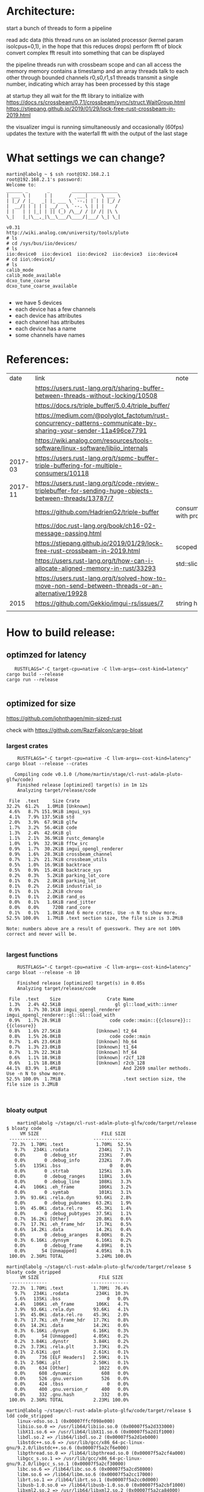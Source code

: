 
* Architecture:

start a bunch of threads to form a pipeline

read adc data (this thread runs on an isolated processor (kernel param isolcpus=0,1), in the hope that this reduces drops)
perform fft of block
convert complex fft result into something that can be displayed


the pipeline threads run with crossbeam scope and can all access the memory
memory contains a timestamp and an array
threads talk to each other through bounded channels r0,s0,r1,s1
threads transmit a single number, indicating which array has been processed by this stage

at startup they all wait for the fft library to initialize with https://docs.rs/crossbeam/0.7.1/crossbeam/sync/struct.WaitGroup.html
https://stjepang.github.io/2019/01/29/lock-free-rust-crossbeam-in-2019.html


the visualizer imgui is running simultaneously and occasionally (60fps) updates the texture with the waterfall fft with the output of the last stage


* What settings we can change?

  #+begin_example
martin@labolg ~ $ ssh root@192.168.2.1
root@192.168.2.1's password: 
Welcome to:
______ _       _        _________________
| ___ \ |     | |      /  ___|  _  \ ___ \
| |_/ / |_   _| |_ ___ \ `--.| | | | |_/ /
|  __/| | | | | __/ _ \ `--. \ | | |    /
| |   | | |_| | || (_) /\__/ / |/ /| |\ \
\_|   |_|\__,_|\__\___/\____/|___/ \_| \_|

v0.31
http://wiki.analog.com/university/tools/pluto
# ls
# cd /sys/bus/iio/devices/
# ls
iio:device0  iio:device1  iio:device2  iio:device3  iio:device4
# cd iio\:device1/
# ls
calib_mode
calib_mode_available
dcxo_tune_coarse
dcxo_tune_coarse_available
  
  #+end_example


- we have 5 devices
- each device has a few channels
- each device has attributes
- each channel has attributes
- each device has a name
- some channels have names


* References:

  |    date | link                                                                                                            | note                                  |
  |         | https://users.rust-lang.org/t/sharing-buffer-between-threads-without-locking/10508                              |                                       |
  |         | https://docs.rs/triple_buffer/5.0.4/triple_buffer/                                                              |                                       |
  |         | https://medium.com/@polyglot_factotum/rust-concurrency-patterns-communicate-by-sharing-your-sender-11a496ce7791 |                                       |
  |         | https://wiki.analog.com/resources/tools-software/linux-software/libiio_internals                                |                                       |
  | 2017-03 | https://users.rust-lang.org/t/spmc-buffer-triple-buffering-for-multiple-consumers/10118                         |                                       |
  | 2017-11 | https://users.rust-lang.org/t/code-review-triplebuffer-for-sending-huge-objects-between-threads/13787/7         |                                       |
  |         | https://github.com/HadrienG2/triple-buffer                                                                      | consumer is not in sync with producer |
  |         | https://doc.rust-lang.org/book/ch16-02-message-passing.html                                                     |                                       |
  |         | https://stjepang.github.io/2019/01/29/lock-free-rust-crossbeam-in-2019.html                                     | scoped thread, atomic cell            |
  |         | https://users.rust-lang.org/t/how-can-i-allocate-aligned-memory-in-rust/33293                                   | std::slice::from_raw_parts[_mut]      |
  |         | https://users.rust-lang.org/t/solved-how-to-move-non-send-between-threads-or-an-alternative/19928               |                                       |
  |---------+-----------------------------------------------------------------------------------------------------------------+---------------------------------------|
  |    2015 | https://github.com/Gekkio/imgui-rs/issues/7                                                                     |      string handling in imgui         |
  |         |                                                                                                                 |                                       |

* How to build release:

** optimzed for latency
   #+begin_example
   RUSTFLAGS="-C target-cpu=native -C llvm-args=-cost-kind=latency" cargo build --release
cargo run --release

   #+end_example
** optimized for size
https://github.com/johnthagen/min-sized-rust

check with https://github.com/RazrFalcon/cargo-bloat


*** largest crates 

    #+begin_example
    RUSTFLAGS="-C target-cpu=native -C llvm-args=-cost-kind=latency" cargo bloat --release --crates

   Compiling code v0.1.0 (/home/martin/stage/cl-rust-adalm-pluto-glfw/code)
    Finished release [optimized] target(s) in 1m 12s
    Analyzing target/release/code

 File  .text     Size Crate
32.2%  61.2%   1.0MiB [Unknown]
 4.6%   8.7% 151.9KiB imgui_sys
 4.1%   7.9% 137.5KiB std
 2.0%   3.9%  67.9KiB glfw
 1.7%   3.2%  56.4KiB code
 1.3%   2.4%  42.6KiB gl
 1.1%   2.1%  36.9KiB rustc_demangle
 1.0%   1.9%  32.9KiB fftw_src
 0.9%   1.7%  30.2KiB imgui_opengl_renderer
 0.9%   1.6%  28.3KiB crossbeam_channel
 0.7%   1.2%  21.7KiB crossbeam_utils
 0.5%   1.0%  16.9KiB backtrace
 0.5%   0.9%  15.4KiB backtrace_sys
 0.2%   0.3%   5.2KiB parking_lot_core
 0.1%   0.2%   2.8KiB parking_lot
 0.1%   0.2%   2.6KiB industrial_io
 0.1%   0.1%   2.2KiB chrono
 0.1%   0.1%   2.0KiB rand_os
 0.0%   0.1%   1.6KiB rand_jitter
 0.0%   0.0%     720B rand_core
 0.1%   0.1%   1.8KiB And 6 more crates. Use -n N to show more.
52.5% 100.0%   1.7MiB .text section size, the file size is 3.2MiB

Note: numbers above are a result of guesswork. They are not 100% correct and never will be.

    #+end_example

*** largest functions
    #+begin_example
    RUSTFLAGS="-C target-cpu=native -C llvm-args=-cost-kind=latency" cargo bloat --release -n 10

    Finished release [optimized] target(s) in 0.05s
    Analyzing target/release/code

 File  .text    Size                 Crate Name
 1.3%   2.4% 42.5KiB                    gl gl::load_with::inner
 0.9%   1.7% 30.1KiB imgui_opengl_renderer imgui_opengl_renderer::gl::Gl::load_with
 0.9%   1.7% 28.9KiB                  code code::main::{{closure}}::{{closure}}
 0.8%   1.6% 27.5KiB             [Unknown] t2_64
 0.8%   1.5% 26.0KiB                  code code::main
 0.7%   1.4% 23.6KiB             [Unknown] hb_64
 0.7%   1.3% 23.0KiB             [Unknown] t1_64
 0.7%   1.3% 22.3KiB             [Unknown] hf_64
 0.6%   1.1% 18.9KiB             [Unknown] r2cf_128
 0.6%   1.1% 18.8KiB             [Unknown] r2cb_128
44.1%  83.9%  1.4MiB                       And 2269 smaller methods. Use -n N to show more.
52.5% 100.0%  1.7MiB                       .text section size, the file size is 3.2MiB


    #+end_example
*** bloaty output

    #+begin_example
    martin@labolg ~/stage/cl-rust-adalm-pluto-glfw/code/target/release $ bloaty code
     VM SIZE                       FILE SIZE
 --------------                 --------------
  72.3%  1.70Mi .text            1.70Mi  52.5%
   9.7%   234Ki .rodata           234Ki   7.1%
   0.0%       0 .debug_str        233Ki   7.0%
   0.0%       0 .debug_info       232Ki   7.0%
   5.6%   135Ki .bss                  0   0.0%
   0.0%       0 .strtab           125Ki   3.8%
   0.0%       0 .debug_ranges     118Ki   3.6%
   0.0%       0 .debug_line       108Ki   3.3%
   4.4%   106Ki .eh_frame         106Ki   3.2%
   0.0%       0 .symtab           101Ki   3.1%
   3.9%  93.6Ki .rela.dyn        93.6Ki   2.8%
   0.0%       0 .debug_pubnames  63.2Ki   1.9%
   1.9%  45.0Ki .data.rel.ro     45.3Ki   1.4%
   0.0%       0 .debug_pubtypes  37.5Ki   1.1%
   0.7%  16.2Ki [Other]          20.8Ki   0.6%
   0.7%  17.7Ki .eh_frame_hdr    17.7Ki   0.5%
   0.6%  14.2Ki .data            14.2Ki   0.4%
   0.0%       0 .debug_aranges   8.00Ki   0.2%
   0.3%  6.16Ki .dynsym          6.16Ki   0.2%
   0.0%       0 .debug_frame     4.89Ki   0.1%
   0.0%      54 [Unmapped]       4.05Ki   0.1%
 100.0%  2.36Mi TOTAL            3.24Mi 100.0%

martin@labolg ~/stage/cl-rust-adalm-pluto-glfw/code/target/release $ bloaty code_stripped
     VM SIZE                      FILE SIZE
 --------------                --------------
  72.3%  1.70Mi .text           1.70Mi  76.4%
   9.7%   234Ki .rodata          234Ki  10.3%
   5.6%   135Ki .bss                 0   0.0%
   4.4%   106Ki .eh_frame        106Ki   4.7%
   3.9%  93.6Ki .rela.dyn       93.6Ki   4.1%
   1.9%  45.0Ki .data.rel.ro    45.3Ki   2.0%
   0.7%  17.7Ki .eh_frame_hdr   17.7Ki   0.8%
   0.6%  14.2Ki .data           14.2Ki   0.6%
   0.3%  6.16Ki .dynsym         6.16Ki   0.3%
   0.0%      54 [Unmapped]      4.05Ki   0.2%
   0.2%  3.84Ki .dynstr         3.84Ki   0.2%
   0.2%  3.73Ki .rela.plt       3.73Ki   0.2%
   0.1%  2.61Ki .got            2.61Ki   0.1%
   0.0%     736 [ELF Headers]   2.59Ki   0.1%
   0.1%  2.50Ki .plt            2.50Ki   0.1%
   0.0%     634 [Other]           1022   0.0%
   0.0%     608 .dynamic           608   0.0%
   0.0%     526 .gnu.version       526   0.0%
   0.0%     424 .tbss                0   0.0%
   0.0%     400 .gnu.version_r     400   0.0%
   0.0%     332 .gnu.hash          332   0.0%
 100.0%  2.36Mi TOTAL           2.23Mi 100.0%

martin@labolg ~/stage/cl-rust-adalm-pluto-glfw/code/target/release $ ldd code_stripped
	linux-vdso.so.1 (0x00007ffcf098e000)
	libiio.so.0 => /usr/lib64/libiio.so.0 (0x00007f5a2d333000)
	libX11.so.6 => /usr/lib64/libX11.so.6 (0x00007f5a2d1f1000)
	libdl.so.2 => /lib64/libdl.so.2 (0x00007f5a2d1eb000)
	libstdc++.so.6 => /usr/lib/gcc/x86_64-pc-linux-gnu/9.2.0/libstdc++.so.6 (0x00007f5a2cf6e000)
	libpthread.so.0 => /lib64/libpthread.so.0 (0x00007f5a2cf4a000)
	libgcc_s.so.1 => /usr/lib/gcc/x86_64-pc-linux-gnu/9.2.0/libgcc_s.so.1 (0x00007f5a2cf30000)
	libc.so.6 => /lib64/libc.so.6 (0x00007f5a2cd58000)
	libm.so.6 => /lib64/libm.so.6 (0x00007f5a2cc17000)
	librt.so.1 => /lib64/librt.so.1 (0x00007f5a2cc0d000)
	libusb-1.0.so.0 => /lib64/libusb-1.0.so.0 (0x00007f5a2cbf1000)
	libxml2.so.2 => /usr/lib64/libxml2.so.2 (0x00007f5a2ca84000)
	libz.so.1 => /lib64/libz.so.1 (0x00007f5a2ca6a000)
	libicui18n.so.65 => /usr/lib64/libicui18n.so.65 (0x00007f5a2c776000)
	libicuuc.so.65 => /usr/lib64/libicuuc.so.65 (0x00007f5a2c593000)
	libicudata.so.65 => /usr/lib64/libicudata.so.65 (0x00007f5a2aae0000)
	libxcb.so.1 => /usr/lib64/libxcb.so.1 (0x00007f5a2aab4000)
	/lib64/ld-linux-x86-64.so.2 (0x00007f5a2d5d3000)
	libXau.so.6 => /usr/lib64/libXau.so.6 (0x00007f5a2aaaf000)
	libXdmcp.so.6 => /usr/lib64/libXdmcp.so.6 (0x00007f5a2aaa5000)
	libbsd.so.0 => /usr/lib64/libbsd.so.0 (0x00007f5a2aa8b000)

    #+end_example

* On Reducing lag:
- not yet used
- https://www.khronos.org/opengl/wiki/Sync_Object
- https://www.khronos.org/registry/OpenGL/extensions/NV/WGL_NV_delay_before_swap.txt

* String handling in imgui


